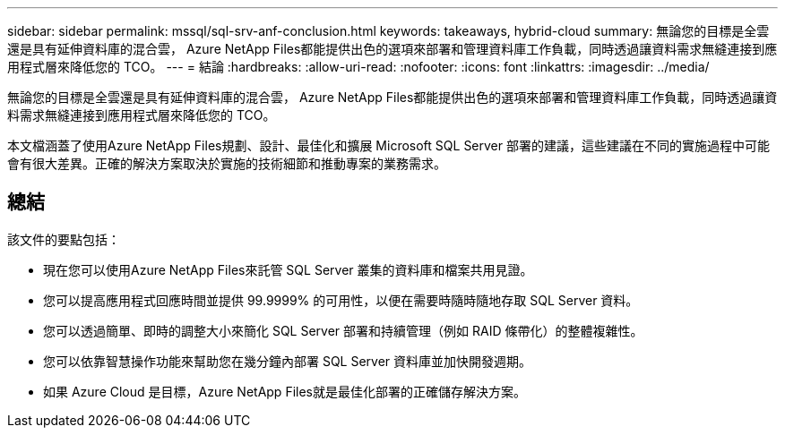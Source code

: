 ---
sidebar: sidebar 
permalink: mssql/sql-srv-anf-conclusion.html 
keywords: takeaways, hybrid-cloud 
summary: 無論您的目標是全雲還是具有延伸資料庫的混合雲， Azure NetApp Files都能提供出色的選項來部署和管理資料庫工作負載，同時透過讓資料需求無縫連接到應用程式層來降低您的 TCO。 
---
= 結論
:hardbreaks:
:allow-uri-read: 
:nofooter: 
:icons: font
:linkattrs: 
:imagesdir: ../media/


[role="lead"]
無論您的目標是全雲還是具有延伸資料庫的混合雲， Azure NetApp Files都能提供出色的選項來部署和管理資料庫工作負載，同時透過讓資料需求無縫連接到應用程式層來降低您的 TCO。

本文檔涵蓋了使用Azure NetApp Files規劃、設計、最佳化和擴展 Microsoft SQL Server 部署的建議，這些建議在不同的實施過程中可能會有很大差異。正確的解決方案取決於實施的技術細節和推動專案的業務需求。



== 總結

該文件的要點包括：

* 現在您可以使用Azure NetApp Files來託管 SQL Server 叢集的資料庫和檔案共用見證。
* 您可以提高應用程式回應時間並提供 99.9999% 的可用性，以便在需要時隨時隨地存取 SQL Server 資料。
* 您可以透過簡單、即時的調整大小來簡化 SQL Server 部署和持續管理（例如 RAID 條帶化）的整體複雜性。
* 您可以依靠智慧操作功能來幫助您在幾分鐘內部署 SQL Server 資料庫並加快開發週期。
* 如果 Azure Cloud 是目標，Azure NetApp Files就是最佳化部署的正確儲存解決方案。

